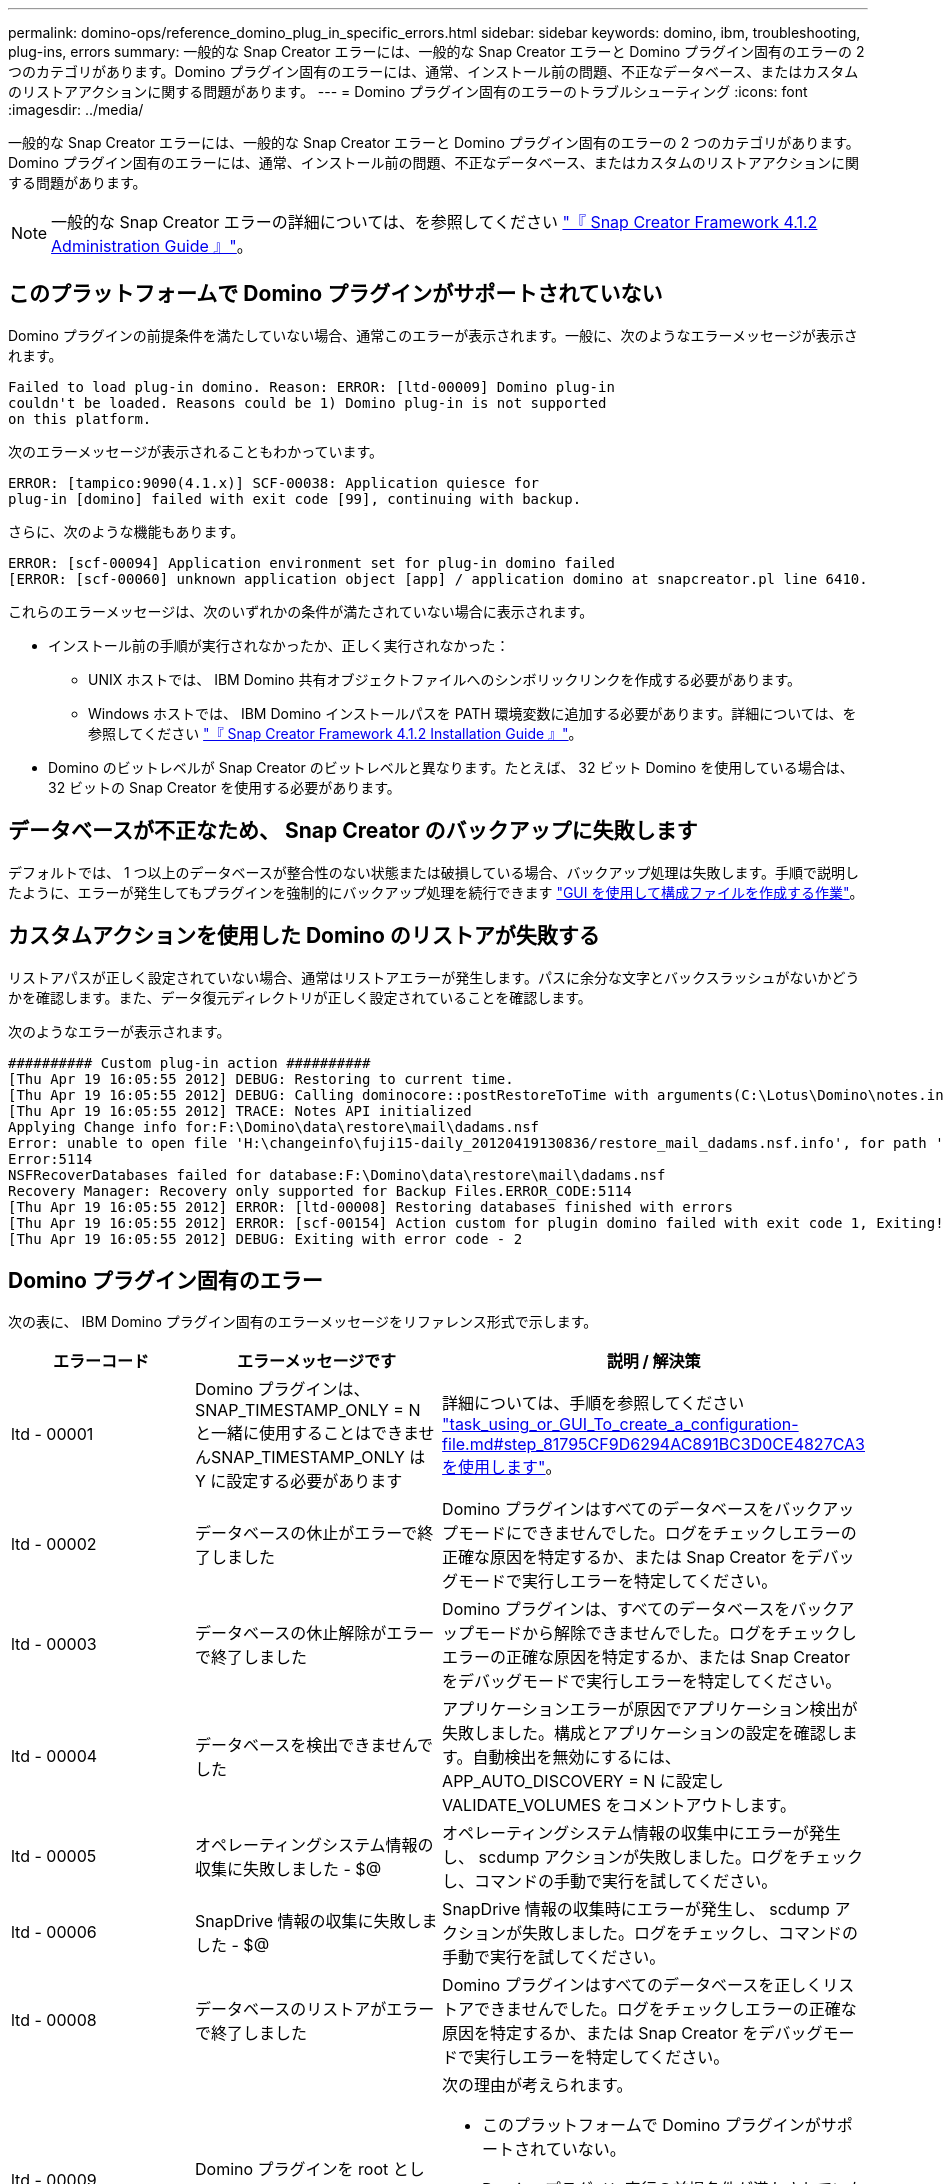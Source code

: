 ---
permalink: domino-ops/reference_domino_plug_in_specific_errors.html 
sidebar: sidebar 
keywords: domino, ibm, troubleshooting, plug-ins, errors 
summary: 一般的な Snap Creator エラーには、一般的な Snap Creator エラーと Domino プラグイン固有のエラーの 2 つのカテゴリがあります。Domino プラグイン固有のエラーには、通常、インストール前の問題、不正なデータベース、またはカスタムのリストアアクションに関する問題があります。 
---
= Domino プラグイン固有のエラーのトラブルシューティング
:icons: font
:imagesdir: ../media/


[role="lead"]
一般的な Snap Creator エラーには、一般的な Snap Creator エラーと Domino プラグイン固有のエラーの 2 つのカテゴリがあります。Domino プラグイン固有のエラーには、通常、インストール前の問題、不正なデータベース、またはカスタムのリストアアクションに関する問題があります。


NOTE: 一般的な Snap Creator エラーの詳細については、を参照してください link:https://library.netapp.com/ecm/ecm_download_file/ECMP12395422["『 Snap Creator Framework 4.1.2 Administration Guide 』"]。



== このプラットフォームで Domino プラグインがサポートされていない

Domino プラグインの前提条件を満たしていない場合、通常このエラーが表示されます。一般に、次のようなエラーメッセージが表示されます。

[listing]
----
Failed to load plug-in domino. Reason: ERROR: [ltd-00009] Domino plug-in
couldn't be loaded. Reasons could be 1) Domino plug-in is not supported
on this platform.
----
次のエラーメッセージが表示されることもわかっています。

[listing]
----
ERROR: [tampico:9090(4.1.x)] SCF-00038: Application quiesce for
plug-in [domino] failed with exit code [99], continuing with backup.
----
さらに、次のような機能もあります。

[listing]
----
ERROR: [scf-00094] Application environment set for plug-in domino failed
[ERROR: [scf-00060] unknown application object [app] / application domino at snapcreator.pl line 6410.
----
これらのエラーメッセージは、次のいずれかの条件が満たされていない場合に表示されます。

* インストール前の手順が実行されなかったか、正しく実行されなかった：
+
** UNIX ホストでは、 IBM Domino 共有オブジェクトファイルへのシンボリックリンクを作成する必要があります。
** Windows ホストでは、 IBM Domino インストールパスを PATH 環境変数に追加する必要があります。詳細については、を参照してください link:https://library.netapp.com/ecm/ecm_download_file/ECMP12395424["『 Snap Creator Framework 4.1.2 Installation Guide 』"]。


* Domino のビットレベルが Snap Creator のビットレベルと異なります。たとえば、 32 ビット Domino を使用している場合は、 32 ビットの Snap Creator を使用する必要があります。




== データベースが不正なため、 Snap Creator のバックアップに失敗します

デフォルトでは、 1 つ以上のデータベースが整合性のない状態または破損している場合、バックアップ処理は失敗します。手順で説明したように、エラーが発生してもプラグインを強制的にバックアップ処理を続行できます link:task_using_the_gui_to_create_a_configuration_file.md#STEP_AA41331683A24598B7845367CB967F99["GUI を使用して構成ファイルを作成する作業"]。



== カスタムアクションを使用した Domino のリストアが失敗する

リストアパスが正しく設定されていない場合、通常はリストアエラーが発生します。パスに余分な文字とバックスラッシュがないかどうかを確認します。また、データ復元ディレクトリが正しく設定されていることを確認します。

次のようなエラーが表示されます。

[listing]
----
########## Custom plug-in action ##########
[Thu Apr 19 16:05:55 2012] DEBUG: Restoring to current time.
[Thu Apr 19 16:05:55 2012] DEBUG: Calling dominocore::postRestoreToTime with arguments(C:\Lotus\Domino\notes.ini,F:\Domino\data\,H:\changeinfo\fuji15-daily_20120419130836,-1,F:\Domino\data\restore\mail\dadams.nsf,UP-TO-THE-MINUTE,H:\changeinfo\logs\)
[Thu Apr 19 16:05:55 2012] TRACE: Notes API initialized
Applying Change info for:F:\Domino\data\restore\mail\dadams.nsf
Error: unable to open file 'H:\changeinfo\fuji15-daily_20120419130836/restore_mail_dadams.nsf.info', for path 'F:\Domino\data\restore\mail\dadams.nsf'.
Error:5114
NSFRecoverDatabases failed for database:F:\Domino\data\restore\mail\dadams.nsf
Recovery Manager: Recovery only supported for Backup Files.ERROR_CODE:5114
[Thu Apr 19 16:05:55 2012] ERROR: [ltd-00008] Restoring databases finished with errors
[Thu Apr 19 16:05:55 2012] ERROR: [scf-00154] Action custom for plugin domino failed with exit code 1, Exiting!
[Thu Apr 19 16:05:55 2012] DEBUG: Exiting with error code - 2
----


== Domino プラグイン固有のエラー

次の表に、 IBM Domino プラグイン固有のエラーメッセージをリファレンス形式で示します。

|===
| エラーコード | エラーメッセージです | 説明 / 解決策 


 a| 
ltd - 00001
 a| 
Domino プラグインは、 SNAP_TIMESTAMP_ONLY = N と一緒に使用することはできませんSNAP_TIMESTAMP_ONLY は Y に設定する必要があります
 a| 
詳細については、手順を参照してください link:task_using_the_gui_to_create_a_configuration_file.md#STEP_81795CF9D6294AC891BC3D0CE4827CA3["task_using_or_GUI_To_create_a_configuration-file.md#step_81795CF9D6294AC891BC3D0CE4827CA3 を使用します"]。



 a| 
ltd - 00002
 a| 
データベースの休止がエラーで終了しました
 a| 
Domino プラグインはすべてのデータベースをバックアップモードにできませんでした。ログをチェックしエラーの正確な原因を特定するか、または Snap Creator をデバッグモードで実行しエラーを特定してください。



 a| 
ltd - 00003
 a| 
データベースの休止解除がエラーで終了しました
 a| 
Domino プラグインは、すべてのデータベースをバックアップモードから解除できませんでした。ログをチェックしエラーの正確な原因を特定するか、または Snap Creator をデバッグモードで実行しエラーを特定してください。



 a| 
ltd - 00004
 a| 
データベースを検出できませんでした
 a| 
アプリケーションエラーが原因でアプリケーション検出が失敗しました。構成とアプリケーションの設定を確認します。自動検出を無効にするには、 APP_AUTO_DISCOVERY = N に設定し VALIDATE_VOLUMES をコメントアウトします。



 a| 
ltd - 00005
 a| 
オペレーティングシステム情報の収集に失敗しました - $@
 a| 
オペレーティングシステム情報の収集中にエラーが発生し、 scdump アクションが失敗しました。ログをチェックし、コマンドの手動で実行を試してください。



 a| 
ltd - 00006
 a| 
SnapDrive 情報の収集に失敗しました - $@
 a| 
SnapDrive 情報の収集時にエラーが発生し、 scdump アクションが失敗しました。ログをチェックし、コマンドの手動で実行を試してください。



 a| 
ltd - 00008
 a| 
データベースのリストアがエラーで終了しました
 a| 
Domino プラグインはすべてのデータベースを正しくリストアできませんでした。ログをチェックしエラーの正確な原因を特定するか、または Snap Creator をデバッグモードで実行しエラーを特定してください。



 a| 
ltd - 00009
 a| 
Domino プラグインを root として実行することはできません
 a| 
次の理由が考えられます。

* このプラットフォームで Domino プラグインがサポートされていない。
* Domino プラグイン実行の前提条件が満たされていない。


詳細については、を参照してください link:reference_domino_plug_in_specific_errors.html#domino-plug-in-is-not-supported-on-this-platform["このプラットフォームで Domino プラグインがサポートされていない"]。



 a| 
ltd - 00010
 a| 
データベースを開くときにエラーが発生しました
 a| 
ログをチェックしエラーの正確な原因を特定するか、または Snap Creator をデバッグモードで実行しエラーを特定してください。

|===
